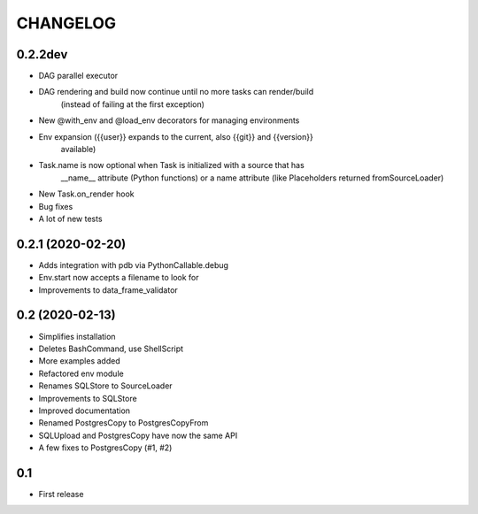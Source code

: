 CHANGELOG
=========

0.2.2dev
--------
* DAG parallel executor
* DAG rendering and build now continue until no more tasks can render/build
    (instead of failing at the first exception)
* New @with_env and @load_env decorators for managing environments
* Env expansion ({{user}} expands to the current, also {{git}} and {{version}}
    available)
* Task.name is now optional when Task is initialized with a source that has
    __name__ attribute (Python functions) or a name attribute (like
    Placeholders returned fromSourceLoader)
* New Task.on_render hook
* Bug fixes
* A lot of new tests

0.2.1 (2020-02-20)
-------------------

* Adds integration with pdb via PythonCallable.debug
* Env.start now accepts a filename to look for
* Improvements to data_frame_validator

0.2 (2020-02-13)
-----------------

* Simplifies installation
* Deletes BashCommand, use ShellScript
* More examples added
* Refactored env module
* Renames SQLStore to SourceLoader
* Improvements to SQLStore
* Improved documentation
* Renamed PostgresCopy to PostgresCopyFrom
* SQLUpload and PostgresCopy have now the same API
* A few fixes to PostgresCopy (#1, #2)

0.1
---

* First release